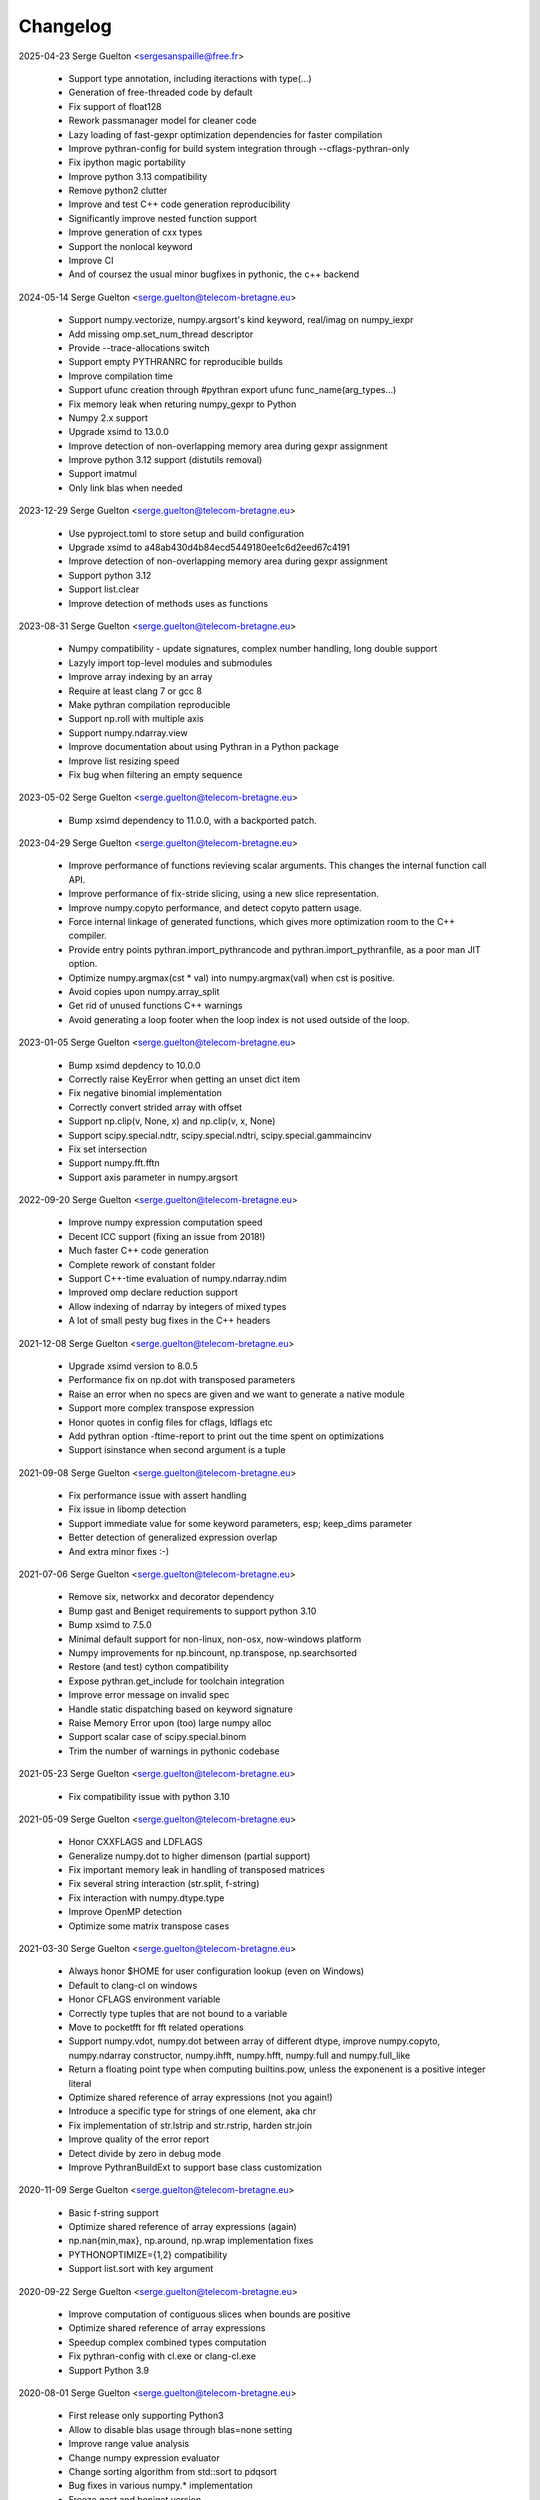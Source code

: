 =========
Changelog
=========

2025-04-23 Serge Guelton <sergesanspaille@free.fr>

    * Support type annotation, including iteractions with type(...)

    * Generation of free-threaded code by default

    * Fix support of float128

    * Rework passmanager model for cleaner code

    * Lazy loading of fast-gexpr optimization dependencies for faster
      compilation

    * Improve pythran-config for build system integration through
      --cflags-pythran-only

    * Fix ipython magic portability

    * Improve python 3.13 compatibility

    * Remove python2 clutter

    * Improve and test C++ code generation reproducibility

    * Significantly improve nested function support

    * Improve generation of cxx types

    * Support the nonlocal keyword

    * Improve CI

    * And of coursez the usual minor bugfixes in pythonic, the c++ backend

2024-05-14 Serge Guelton <serge.guelton@telecom-bretagne.eu>

	* Support numpy.vectorize, numpy.argsort's kind keyword, real/imag on
	  numpy_iexpr

	* Add missing omp.set_num_thread descriptor

	* Provide --trace-allocations switch

	* Support empty PYTHRANRC for reproducible builds

	* Improve compilation time

	* Support ufunc creation through #pythran export ufunc func_name(arg_types...)

	* Fix memory leak when returing numpy_gexpr to Python

	* Numpy 2.x support

	* Upgrade xsimd to 13.0.0

	* Improve detection of non-overlapping memory area during gexpr assignment

	* Improve python 3.12 support (distutils removal)

	* Support imatmul

	* Only link blas when needed

2023-12-29 Serge Guelton <serge.guelton@telecom-bretagne.eu>

	* Use pyproject.toml to store setup and build configuration

	* Upgrade xsimd to a48ab430d4b84ecd5449180ee1c6d2eed67c4191

	* Improve detection of non-overlapping memory area during gexpr assignment

	* Support python 3.12

	* Support list.clear

	* Improve detection of methods uses as functions

2023-08-31 Serge Guelton <serge.guelton@telecom-bretagne.eu>

	* Numpy compatibility - update signatures, complex number handling, long
	  double support

	* Lazyly import top-level modules and submodules

	* Improve array indexing by an array

	* Require at least clang 7 or gcc 8

	* Make pythran compilation reproducible

	* Support np.roll with multiple axis

	* Support numpy.ndarray.view

	* Improve documentation about using Pythran in a Python package

	* Improve list resizing speed

	* Fix bug when filtering an empty sequence

2023-05-02 Serge Guelton <serge.guelton@telecom-bretagne.eu>

	* Bump xsimd dependency to 11.0.0, with a backported patch.

2023-04-29 Serge Guelton <serge.guelton@telecom-bretagne.eu>

	* Improve performance of functions revieving scalar arguments. This changes
	  the internal function call API.

	* Improve performance of fix-stride slicing, using a new slice
	  representation.

	* Improve numpy.copyto performance, and detect copyto pattern usage.

	* Force internal linkage of generated functions, which gives more
	  optimization room to the C++ compiler.

	* Provide entry points pythran.import_pythrancode and
	  pythran.import_pythranfile, as a poor man JIT option.

	* Optimize numpy.argmax(cst * val) into numpy.argmax(val) when cst is
	  positive.

	* Avoid copies upon numpy.array_split

	* Get rid of unused functions C++ warnings

	* Avoid generating a loop footer when the loop index is not used outside of
	  the loop.

2023-01-05 Serge Guelton <serge.guelton@telecom-bretagne.eu>

	* Bump xsimd depdency to 10.0.0

	* Correctly raise KeyError when getting an unset dict item

	* Fix negative binomial implementation

	* Correctly convert strided array with offset

	* Support np.clip(v, None, x) and np.clip(v, x, None)

	* Support scipy.special.ndtr, scipy.special.ndtri, scipy.special.gammaincinv

	* Fix set intersection

	* Support numpy.fft.fftn

	* Support axis parameter in numpy.argsort

2022-09-20 Serge Guelton <serge.guelton@telecom-bretagne.eu>

	* Improve numpy expression computation speed

	* Decent ICC support (fixing an issue from 2018!)

	* Much faster C++ code generation

	* Complete rework of constant folder

	* Support C++-time evaluation of numpy.ndarray.ndim

	* Improved omp declare reduction support

	* Allow indexing of ndarray by integers of mixed types

	* A lot of small pesty bug fixes in the C++ headers

2021-12-08 Serge Guelton <serge.guelton@telecom-bretagne.eu>

	* Upgrade xsimd version to 8.0.5

	* Performance fix on np.dot with transposed parameters

	* Raise an error when no specs are given and we want to generate a native module

	* Support more complex transpose expression

	* Honor quotes in config files for cflags, ldflags etc

	* Add pythran option -ftime-report to print out the time spent on optimizations
	* Support isinstance when second argument is a tuple

2021-09-08 Serge Guelton <serge.guelton@telecom-bretagne.eu>

	* Fix performance issue with assert handling

	* Fix issue in libomp detection

	* Support immediate value for some keyword parameters, esp; keep_dims
	  parameter

	* Better detection of generalized expression overlap

	* And extra minor fixes :-)

2021-07-06 Serge Guelton <serge.guelton@telecom-bretagne.eu>

	* Remove six, networkx and decorator dependency

	* Bump gast and Beniget requirements to support python 3.10

	* Bump xsimd to 7.5.0

	* Minimal default support for non-linux, non-osx, now-windows platform

	* Numpy improvements for np.bincount, np.transpose, np.searchsorted

	* Restore (and test) cython compatibility

	* Expose pythran.get_include for toolchain integration

	* Improve error message on invalid spec

	* Handle static dispatching based on keyword signature

	* Raise Memory Error upon (too) large numpy alloc

	* Support scalar case of scipy.special.binom

	* Trim the number of warnings in pythonic codebase

2021-05-23 Serge Guelton <serge.guelton@telecom-bretagne.eu>

	* Fix compatibility issue with python 3.10

2021-05-09 Serge Guelton <serge.guelton@telecom-bretagne.eu>

	* Honor CXXFLAGS and LDFLAGS

	* Generalize numpy.dot to higher dimenson (partial support)

	* Fix important memory leak in handling of transposed matrices

	* Fix several string interaction (str.split, f-string)

	* Fix interaction with numpy.dtype.type

	* Improve OpenMP detection

	* Optimize some matrix transpose cases

2021-03-30 Serge Guelton <serge.guelton@telecom-bretagne.eu>

	* Always honor $HOME for user configuration lookup (even on Windows)

	* Default to clang-cl on windows 

	* Honor CFLAGS environment variable

	* Correctly type tuples that are not bound to a variable

	* Move to pocketfft for fft related operations

	* Support numpy.vdot, numpy.dot between array of different dtype, improve
	  numpy.copyto, numpy.ndarray constructor, numpy.ihfft, numpy.hfft,
	  numpy.full and numpy.full_like

	* Return a floating point type when computing builtins.pow, unless the
	  exponenent is a positive integer literal

	* Optimize shared reference of array expressions (not you again!)

	* Introduce a specific type for strings of one element, aka chr

	* Fix implementation of str.lstrip and str.rstrip, harden str.join

	* Improve quality of the error report

	* Detect divide by zero in debug mode

	* Improve PythranBuildExt to support base class customization


2020-11-09 Serge Guelton <serge.guelton@telecom-bretagne.eu>

	* Basic f-string support

	* Optimize shared reference of array expressions (again)

	* np.nan{min,max}, np.around, np.wrap implementation fixes

	* PYTHONOPTIMIZE={1,2} compatibility

	* Support list.sort with key argument

2020-09-22 Serge Guelton <serge.guelton@telecom-bretagne.eu>

	* Improve computation of contiguous slices when bounds are positive

	* Optimize shared reference of array expressions

	* Speedup complex combined types computation

	* Fix pythran-config with cl.exe or clang-cl.exe

	* Support Python 3.9

2020-08-01 Serge Guelton <serge.guelton@telecom-bretagne.eu>

	* First release only supporting Python3

	* Allow to disable blas usage through blas=none setting

	* Improve range value analysis

	* Change numpy expression evaluator

	* Change sorting algorithm from std::sort to pdqsort

	* Bug fixes in various numpy.* implementation

	* Freeze gast and beniget version

	* Diligently use and document assert behavior

	* Many fix related to static conditions

	* Improve np.sort and np.median argument support

	* Improve scope computation in presence of if/else

	* Refuse assert with side effect

	* Provide sane default for OpenMP reduction on complex

	* Upgrade boost version to 1.72

	* Allow %{ext} substitution in output filename

	* Prettier pythran syntax error

	* Faster compilation (in some cases!)

	* Partial np.tofile implementation

	* Allow to specify --config 'pythran.optimizations=' on the CLI

	* Fix interaction between OpenMP collapse and pythran-generated loops

2019-12-31 Serge Guelton <serge.guelton@telecom-bretagne.eu>

	* Last release supporting both Python2 and Python3

	* Vectorized version of numpy.arange

	* Support more numpy type conversion operators

	* Improve translation time

	* Version bump for xsimd dependency

	* Fix compile without ENABLE_PYTHON_MODULE

	* Various fixes for bug introduced in previous revision ^^!

2019-10-30 Serge Guelton <serge.guelton@telecom-bretagne.eu>

	* Support Python up to 3.8 (included)

	* clang-cl on Windows support

	* PyPy3.6 support

	* Fix bug involving is None and loops

	* Support numpy.heaviside, numpy.cross	

	* Significant improvement of numpy.random.* support

	* Fix memory leak when converting a dict to python

	* New optimization: dead function elimination

	* Support for kwonly arguments

	* More pattern transformations: numpy.cbrt, numpy.sqrt and variant of abssqr

	* Support dtype argument for numpy.linspace

	* Improve constant folding & forward substitution

	* Extend range analysis to tuples

	* Basic support for scipy.special.spherical_jn and scipy.special.spherical_yn

	* Support isinstance builtin

	* Support the type() builtin

	* New command line parameter: --config= as an alternative to .pythranrc

	* Various fixes and doc upgrade I'm too lazy to list here ;-)


2019-08-19 Serge Guelton <serge.guelton@telecom-bretagne.eu>

	* Warn users about deprecation of python2

	* Fix incompatibility with numpy 1.17.0

	* Allow pythran-openblas as a fallback dependency for openblas

	* Better 32bit arch support

	* Better support of OpenMP collapse clause

	* Upgrade boost dep to 1.68 and xsimd dep to 7.2.2

	* Use static shape information for more efficient broadcasting

	* Allow / options on Windows platform in addition to Unix-style options

	* Fix typing issue for r-value dict/set/list

	* Allow to pass slice to pythran-exported functions

	* Fix np.arange for integral numbers

	* Fix static if support

	* Support tuple arguments for np.concatenate

	* Support default arguments for np.randint

	* Support kind argument for np.sort

2019-05-05 Serge Guelton <serge.guelton@telecom-bretagne.eu>

	* Better support for `is None` pattern

	* Support numpy.byte in code and annotation

	* Fix string slice assignment

	* Support numpy.interp

	* Improved Windows support

	* Fix numpy.fft in presence of threading

	* Better error message upon type mismatch

	* Extended support for numpy.append

	* Fix ndarray printing

	* Property report error on Elippsis

	* Optimize away some uses of np.array

	* Properly support keyword-only arguments from Python3

	* Improved fixed-size array broadcasting

	* New annotation syntax for default argument through the '?' qualifier

	* Stricter type checking between Python and Pythran result type

	* Rely on beniget <https://github.com/serge-sans-paille/beniget> for some
	  analyses

	* Fix dtype inference for OSX and Windows, wrt 32/64 bits

	* Generate code compatible with OpenMP collapse clause

	* Fix np.bincount, np.angle, np.fromiter  implementation

	* Improved (but still incomplete) support of slicing of an array through
	  an array

	* Allow specification of memory layout for 2D array parameters in
	  annotations

	* Avoid useless copies for some dict operations

	* Support np.expand_dims, np.correlate, np.convolve, np.setdiff1d

	* Detect and specialize code for fixed-size list

	* Support more dot-idiom-to-blas forwarding

	* Fix important memory leak in numpy_gexpr to_python

2019-01-29 Serge Guelton <serge.guelton@telecom-bretagne.eu>

	* Fix np.transpose regression

	* Upgrade xsimd to 7.1.2

	* Fix setup.py test target

2019-01-18 Serge Guelton <serge.guelton@telecom-bretagne.eu>

	* Honor PYTHRANRC environment variable for config file lookup

	* Stricter type checking for export parameters

	* Allow some kind of list to tuple conversion

	* Lazy slicing of broadcasted expression and transposed expression

	* Support numpy.stack, numpy.rollaxis, numpy.broadcast_to,
	  numpy.ndarray.dtype.type

	* Better support of array of complex numbers

	* Verbose mode in pythran-config to debug compiler backend issues

	* Config file linting

	* Evaluate numpy.arange lazily when valid

	* Faster PRNG, namely pcg

	* Favor Python3 support in various places

	* Fix Numpy.remainder implementation

	* Better support for importing user modules

	* More vectorized operations support

2018-11-06 Serge Guelton <serge.guelton@telecom-bretagne.eu>

	* Moving to xsimd as vectorization engine, requires -DUSE_XSIMD

	* Better support of view conversion from Python to Pythran

	* Improved Cython integration

	* Improved documentation, add example section

	* Updated ArchLinux Packaging

	* Remove useless warnings during compilation

	* Faster ``abs(x**2)`` for complex numbers

	* IPython magic now accepts most optimization flags

	* Automatic detection of partially (or fully) constant shape for arrays

	* Add ignoreflags settings to .pythranrc to skip some compiler flags

	* Quad number (aka long double) basic support

	* And many minor bugfixes, as usual :-)


2018-09-16 Serge Guelton <serge.guelton@telecom-bretagne.eu>

	* Decent support for ``is None`` pattern

	* Bessel functions, aka scipy.special.stuff

	* ``__builtin__.slice`` support

	* ``np.unravel_index``, ``np.(u)intc`` support

	* Cleanup and fix issues around sdist / build_ext and stuff

	* O(1) View conversion to Python

	* Dropped big int support

	* Speed improvement for ``np.argmin``, ``np.argmax`` and square of complex

	* Allow partially (or fully) constant shape for arrays

	* Deterministic header inclusion (toward reproducible build?)

	* Better error report on argument mismatch

	* Better support for view arguments (but still lotta missing :-/)

	* Better Windows support (fix compiler-specific bugs) including OpenMP


2018-06-06 Serge Guelton <serge.guelton@telecom-bretagne.eu>

	* Much better support of fancy indexing, still not 100% support though

	* Better distutils integration (extra_compile_args)

	* Better support for np.unique, functor, np.Inf, np.arange, it.repeat

	* Better support of user import from pythranized module (still no globals)

	* Better OSX support (fix compiler-specific bugs)

	* Most tests now work on Python 2 and Python 3

	* Many bugfixes triggered by the bug report of Yann Diorcet, Jean Laroche
	  and David Menéndez Hurtado, Fabien Rozar, C. Claus


2018-04-23 Serge Guelton <serge.guelton@telecom-bretagne.eu>

	* numpy.fft support (thanks to Jean Laroche)

	* Faster generalized expression

	* Faster numpy.transpose, numpy.argmax, numpy reduction

	* Sphinx-compatible generated docstring (thanks to Pierre Augier)

	* Python output through ``-P`` (thanks to Pierre Augier)

	* Many bugfixes and numpy improvements (thanks to Yann Diorecet and Jean Laroche)

2018-02-05 Serge Guelton <serge.guelton@telecom-bretagne.eu>

	* Slimmer generated binaries

	* Preliminary native Windows support for Python3

	* Several numpy-related function improvements

	* @ operator support

	* Better negative index support and range detection

	* Glimpses of OpenMP4 support, min/max support in OpenMP reductions

	* Python Capsule support

	* Work around GCC-7 parsing bug

2017-10-14 Serge Guelton <serge.guelton@telecom-bretagne.eu>

	* Moving to networkx 2.0

	* List/Tuple partial constant folding

	* Minor notebook integration fixes

	* Minor cython integration fixes

	* Memory leak removal

	* Support out field in numpy.sum

2017-09-12 Serge Guelton <serge.guelton@telecom-bretagne.eu>

	* Significant compilation time improvements (again)

	* Improved cython cooperation

	* Many OSX and Python3 integration fixes

	* Revive pure C++ mode

	* Exported functions now support keyword passing style

2017-07-04 Serge Guelton <serge.guelton@telecom-bretagne.eu>

	* Significant compilation time improvements

	* Support for separated .pythran files

	* Many bug fixes and perf improvement

2017-01-05 Serge Guelton <serge.guelton@telecom-bretagne.eu>

	* Python 3 support

	* (unsound) Type Checker

	* Various bug fixes and perf improvement, as usual

2016-07-05 Serge Guelton <serge.guelton@telecom-bretagne.eu>

	* Fix install / setup minor issues

	* Restore OpenMP support

	* Fix GMP installation issue

2016-06-13 Serge Guelton <serge.guelton@telecom-bretagne.eu>

	* Better Jupyter Note book integration

	* Numpy Broadcasting support

	* Improved value binding analysis

	* Simple inlining optimization

	* Type engine improvement

	* Less fat in the generated modules

	* More and better support for various Numpy functions

	* Various performance improvement

	* Global variable handling, as constants only though

2016-01-05 Serge Guelton <serge.guelton@telecom-bretagne.eu>

	* IPython's magic for pythran now supports extra compile flags

	* Pythran's C++ output is compatible with Python3 and pythran3 can compile it!

	* More syntax checks (and less template traceback)

	* Improved UI (multiline pythran exports, better setup.py...)

	* Pythonic leaning / bugfixing (this tends to be a permanent item)

	* More generic support for numpy's dtype

	* Simpler install (no more boost.python deps, nor nt2 configuration)

	* Faster compilation (no more boost.python deps, smarter pass manager)

	* Better testing (gcc + clang)

2015-10-13 Serge Guelton <serge.guelton@telecom-bretagne.eu>

	* Significantly decrease compilation time

	* Faster execution of numpy generalized slicing

	* Tentative conda support

	* Tentative Windows support (using Win Python)

	* Preserve original docstrings

	* Add __pythran__ global variable to pythran generated modules

	* Faster implementation of various itertools functions

	* Rely on distutils for module code compilation

	* Support most of numpy.random

	* Remove git and make dependency to install nt2

	* Proper pip support instead of distuils

	* Remove dependency to boost.python

	* Remove dependency to tcmalloc

	* Pythonic library cleaning (less dependencies / header / splitting / mrpropering)

	* More lazy computations

	* More numpy function support (including dot on matrices, linalg.norm, mean)

	* Lot of code cleaning / refactoring (both in Python and C++)

	* Many bugfixes, thanks to all the bug reporters!

2015-04-06 Serge Guelton <serge.guelton@telecom-bretagne.eu>

	* Various numpy.* function implementation improvement (incl. concatenate,
	  str.join, itertools.combinations)

	* Better error detection during install step

	* 32 bit compatibility

	* Complete rewrite of the expression engine

	* Improved support of numpy extended expression

	* Better user feedback on invalid pythran spec

	* More efficient support of string literals

	* Faster exponentiation when index is an integer

	* NT2 revision bump

	* No-copy list as numpy expression parameters

	* Accept C and fortran layout for input arrays

	* Range value analysis and boundcheck removal

	* Newaxis style indexing

	* Better array-of-complex support

	* Glimpses of python3 support

	* Support for importing user defined modules

	* Archlinux support

	* Accept strided array as exported function input

2014-10-22 Serge Guelton <serge.guelton@telecom-bretagne.eu>

	* Full SIMD support! Almost all numpy expressions are vectorized

	* Better memory management at the Python/C++ layer, esp. when sharing

	* Support named parameters

	* Better complex numbers support

	* A lot of internal code cleaning

	* Better code generation for regular loops

	* MacOS install guide & ArchLinux packages

	* Travis run the test suite, w and w/ SIMD, w and w/ OpenMP

	* Many performance improvements at the numpy expression level

	* Faster array copies, including slices

	* Much better constant folding

	* Distutils support through a PythranExtension

	* Improve implementation of many numpy functions

	* Improve forward substitution

	* Use most recent nt2 version

	* Make dependency on libgomp optional

2014-05-17 Serge Guelton <serge.guelton@telecom-bretagne.eu>

	* Improved C++ compilation time (twice as fast)

	* Efficient extended slicing

	* Support most numpy dtype ([u]int8,..., [u]int64, float32, float64)

	* Support indexing array through boolean array

	* Add a nice Pythran logo :-)

	* Improve validation *a lot*

	* Reduce native module loading overhead

	* Forward substitution implementation

	* More numpy support and *many* bug fixes!

	* Remove array auto vectorization/parallelization
